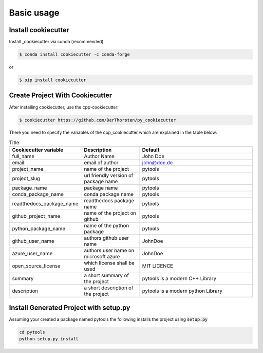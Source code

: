 Basic usage
===========

Install cookiecutter
**********************
Install _cookiecutter via conda (recommended)

.. code-block:: shell

    $ conda install cookiecutter -c conda-forge

or

.. code-block:: shell

    $ pip install cookiecutter

Create Project With Cookiecutter
********************************************

After installing cookiecutter, use the cpp-cookiecutter:

.. code-block:: shell

    $ cookiecutter https://github.com/DerThorsten/py_cookiecutter

There you need to specify the variables of the cpp_cookiecutter which are explained
in the table below:

.. list-table:: Title
   :widths: 25 25 50
   :header-rows: 1

   * - Cookiecutter variable
     - Description
     - Default
   * - full_name
     - Author Name
     - John Doe
   * - email                        
     - email of author
     - john@doe.de
   * - project_name                 
     - name of the project
     - pytools
   * - project_slug                 
     - url friendly version of package name
     - pytools
   * - package_name                 
     - package name
     - pytools
   * - conda_package_name           
     - conda package name
     - pytools
   * - readthedocs_package_name     
     - readthedocs package name
     - pytools
   * - github_project_name          
     - name of the project on github
     - pytools
   * - python_package_name          
     - name of the python package
     - pytools
   * - github_user_name             
     - authors github user name
     - JohnDoe
   * - azure_user_name              
     - authors user name on microsoft azure
     - JohnDoe
   * - open_source_license          
     - which license shall be used
     - MIT LICENCE
   * - summary                      
     - a short summary of the project
     - pytools is a modern C++ Library
   * - description                  
     - a short description of the project
     - pytools is a modern python Library   


Install Generated Project with setup.py
********************************************

Assuming your created a package  named pytools the following installs the project using :code:`setup.py`

.. code-block:: shell

    cd pytools
    python setup.py install
    


